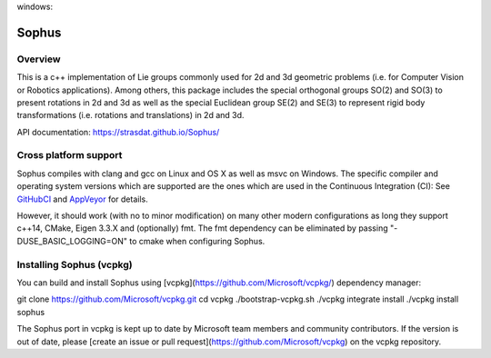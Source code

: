 |GithubCICpp|_ windows: |AppVeyor|_ |GithubCISympy|_ |ci_cov|_


Sophus
======

Overview
--------

This is a c++ implementation of Lie groups commonly used for 2d and 3d
geometric problems (i.e. for Computer Vision or Robotics applications).
Among others, this package includes the special orthogonal groups SO(2) and
SO(3) to present rotations in 2d and 3d as well as the special Euclidean group
SE(2) and SE(3) to represent rigid body transformations (i.e. rotations and
translations) in 2d and 3d.

API documentation: https://strasdat.github.io/Sophus/

Cross platform support
----------------------

Sophus compiles with clang and gcc on Linux and OS X as well as msvc on Windows.
The specific compiler and operating system versions which are supported are
the ones which are used in the Continuous Integration (CI): See GitHubCI_ and
AppVeyor_ for details.

However, it should work (with no to minor modification) on many other
modern configurations as long they support c++14, CMake, Eigen 3.3.X and
(optionally) fmt. The fmt dependency can be eliminated by passing
"-DUSE_BASIC_LOGGING=ON" to cmake when configuring Sophus.

.. _GitHubCI: https://github.com/strasdat/Sophus/actions

.. |AppVeyor| image:: https://ci.appveyor.com/api/projects/status/um4285lwhs8ci7pt/branch/master?svg=true
.. _AppVeyor: https://ci.appveyor.com/project/strasdat/sophus/branch/master

.. |ci_cov| image:: https://coveralls.io/repos/github/strasdat/Sophus/badge.svg?branch=master
.. _ci_cov: https://coveralls.io/github/strasdat/Sophus?branch=master

.. |GithubCICpp| image:: https://github.com/strasdat/Sophus/actions/workflows/main.yml/badge.svg?branch=master
.. _GithubCICpp: https://github.com/strasdat/Sophus/actions/workflows/main.yml?query=branch%3Amaster

.. |GithubCISympy| image:: https://github.com/strasdat/Sophus/actions/workflows/sympy.yml/badge.svg?branch=master
.. _GithubCISympy: https://github.com/strasdat/Sophus/actions/workflows/sympy.yml?query=branch%3Amaster

Installing Sophus (vcpkg)
----------------------------

You can build and install Sophus using [vcpkg](https://github.com/Microsoft/vcpkg/) dependency manager::

git clone https://github.com/Microsoft/vcpkg.git
cd vcpkg
./bootstrap-vcpkg.sh
./vcpkg integrate install
./vcpkg install sophus

The Sophus port in vcpkg is kept up to date by Microsoft team members and community contributors. If the version is out of date, please [create an issue or pull request](https://github.com/Microsoft/vcpkg) on the vcpkg repository.
